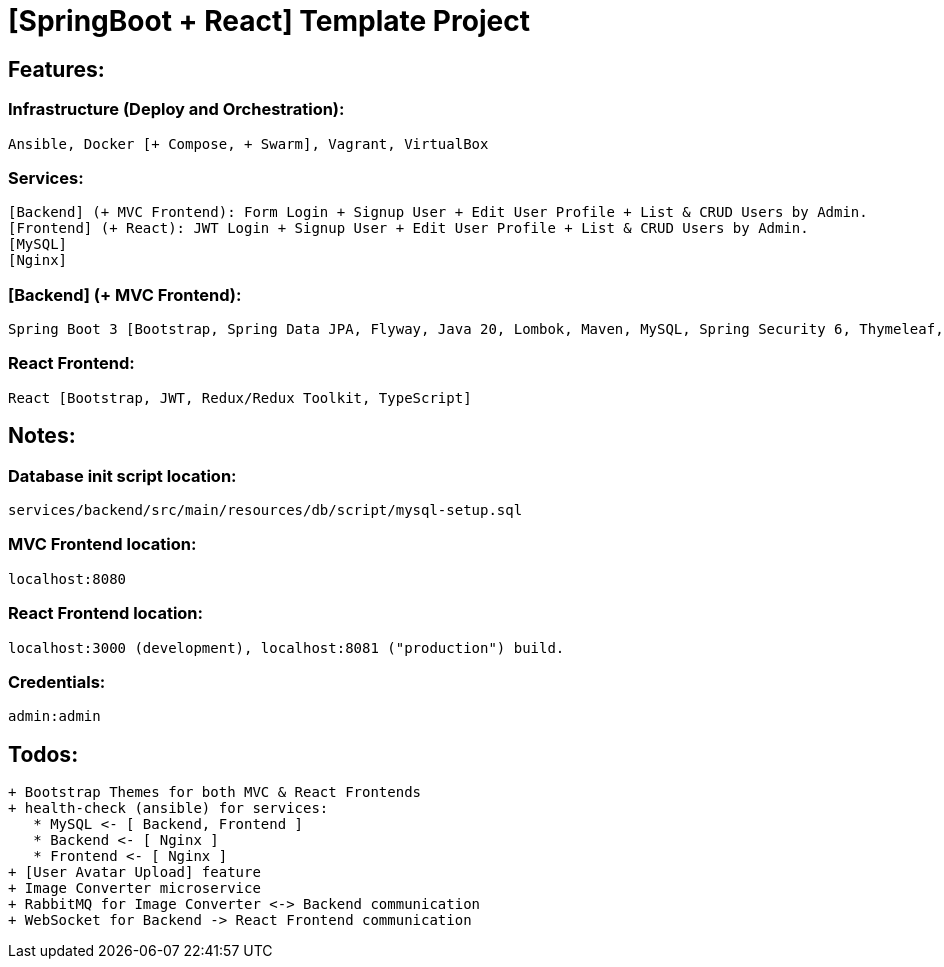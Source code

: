 = [SpringBoot + React] Template Project

[[features]]
== Features:
=== Infrastructure (Deploy and Orchestration):
 Ansible, Docker [+ Compose, + Swarm], Vagrant, VirtualBox

=== Services:
 [Backend] (+ MVC Frontend): Form Login + Signup User + Edit User Profile + List & CRUD Users by Admin.
 [Frontend] (+ React): JWT Login + Signup User + Edit User Profile + List & CRUD Users by Admin.
 [MySQL]
 [Nginx]

=== [Backend] (+ MVC Frontend):
 Spring Boot 3 [Bootstrap, Spring Data JPA, Flyway, Java 20, Lombok, Maven, MySQL, Spring Security 6, Thymeleaf, Validation, Web]. Note: contains

=== React Frontend:
 React [Bootstrap, JWT, Redux/Redux Toolkit, TypeScript]

[[notes]]
== Notes:
=== Database init script location:
 services/backend/src/main/resources/db/script/mysql-setup.sql

=== MVC Frontend location:
 localhost:8080

=== React Frontend location:
 localhost:3000 (development), localhost:8081 ("production") build.

=== Credentials:
 admin:admin

[[todos]]
== Todos:
 + Bootstrap Themes for both MVC & React Frontends
 + health-check (ansible) for services:
    * MySQL <- [ Backend, Frontend ]
    * Backend <- [ Nginx ]
    * Frontend <- [ Nginx ]
 + [User Avatar Upload] feature
 + Image Converter microservice
 + RabbitMQ for Image Converter <-> Backend communication
 + WebSocket for Backend -> React Frontend communication